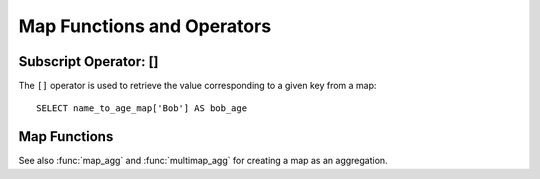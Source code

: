 ===========================
Map Functions and Operators
===========================

Subscript Operator: []
----------------------

The ``[]`` operator is used to retrieve the value corresponding to a given key from a map::

    SELECT name_to_age_map['Bob'] AS bob_age

Map Functions
-------------

.. function:: map(array<K>, array<V>) -> map<K,V>

    Returns a map created using the given key/value arrays. ::

        SELECT MAP(ARRAY[1,3], ARRAY[2,4]); => {1 -> 2, 3 -> 4}

.. function:: cardinality(x) -> bigint
    :noindex:

    Returns the cardinality (size) of the map ``x``.

.. function:: map_keys(x<K,V>) -> array<K>

    Returns all the keys in the map ``x``.

.. function:: map_values(x<K,V>) -> array<V>

    Returns all the values in the map ``x``.

See also :func:`map_agg` and :func:`multimap_agg` for creating a map as an aggregation.
